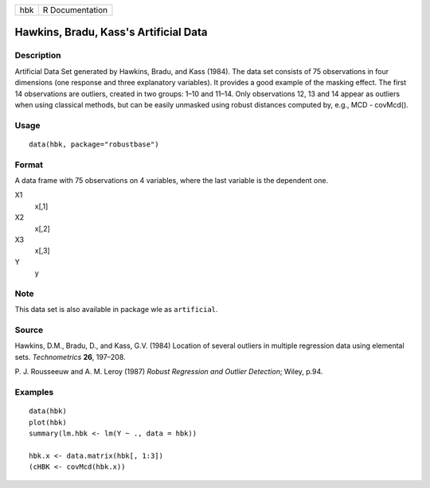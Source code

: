 === ===============
hbk R Documentation
=== ===============

Hawkins, Bradu, Kass's Artificial Data
--------------------------------------

Description
~~~~~~~~~~~

Artificial Data Set generated by Hawkins, Bradu, and Kass (1984). The
data set consists of 75 observations in four dimensions (one response
and three explanatory variables). It provides a good example of the
masking effect. The first 14 observations are outliers, created in two
groups: 1–10 and 11–14. Only observations 12, 13 and 14 appear as
outliers when using classical methods, but can be easily unmasked using
robust distances computed by, e.g., MCD - covMcd().

Usage
~~~~~

::

   data(hbk, package="robustbase")

Format
~~~~~~

A data frame with 75 observations on 4 variables, where the last
variable is the dependent one.

X1
   x[,1]

X2
   x[,2]

X3
   x[,3]

Y
   y

Note
~~~~

This data set is also available in package wle as ``artificial``.

Source
~~~~~~

Hawkins, D.M., Bradu, D., and Kass, G.V. (1984) Location of several
outliers in multiple regression data using elemental sets.
*Technometrics* **26**, 197–208.

P. J. Rousseeuw and A. M. Leroy (1987) *Robust Regression and Outlier
Detection*; Wiley, p.94.

Examples
~~~~~~~~

::

   data(hbk)
   plot(hbk)
   summary(lm.hbk <- lm(Y ~ ., data = hbk))

   hbk.x <- data.matrix(hbk[, 1:3])
   (cHBK <- covMcd(hbk.x))

